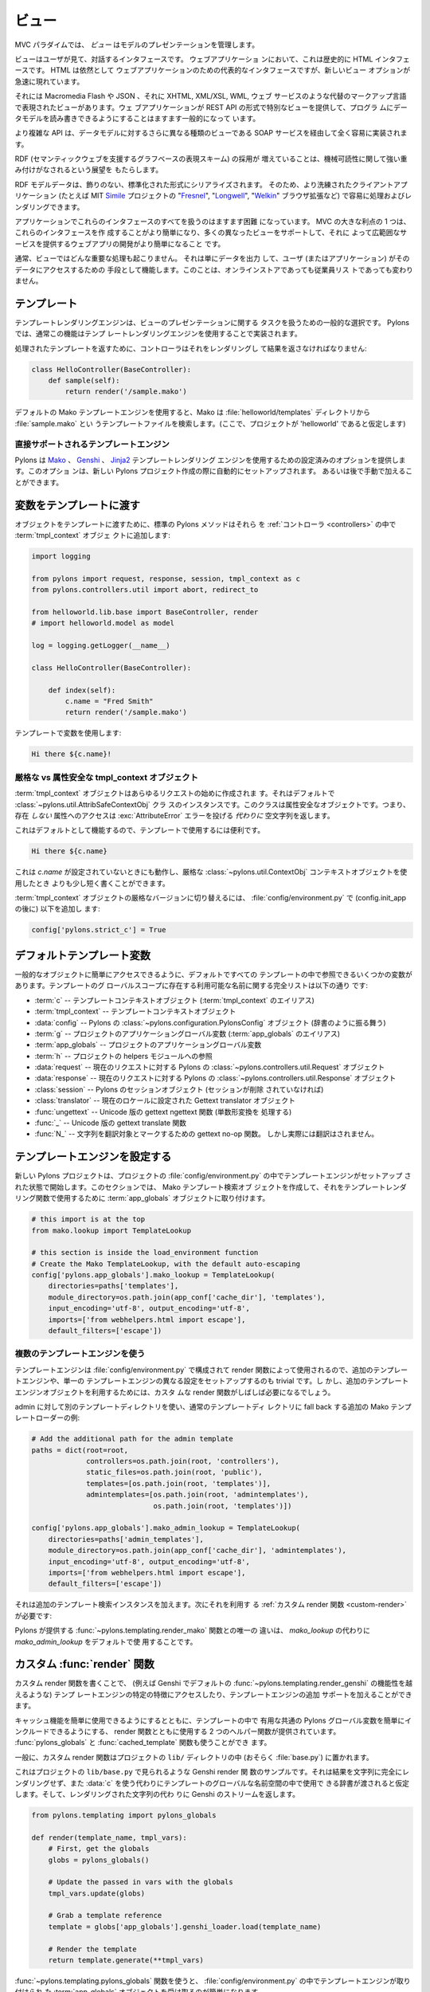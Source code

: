 .. _views:

=======
ビュー
=======

.. image:: _static/pylon4.jpg
   :alt: 
   :align: left
   :height: 434px
   :width: 368px


.. In the MVC paradigm the *view* manages the presentation of the
.. model.

MVC パラダイムでは、 *ビュー* はモデルのプレゼンテーションを管理します。


.. The view is the interface the user sees and interacts with. For Web
.. applications, this has historically been an HTML interface. HTML
.. remains the dominant interface for Web apps but new view options
.. are rapidly appearing.

ビューはユーザが見て、対話するインタフェースです。 ウェブアプリケーショ
ンにおいて、これは歴史的に HTML インタフェースです。 HTML は依然として
ウェブアプリケーションのための代表的なインタフェースですが、新しいビュー
オプションが急速に現れています。


.. These include Macromedia Flash, JSON and views expressed in
.. alternate markup languages like XHTML, XML/XSL, WML, and Web
.. services. It is becoming increasingly common for web apps to
.. provide specialised views in the form of a REST API that allows
.. programmatic read/write access to the data model.

それには Macromedia Flash や JSON 、それに XHTML, XML/XSL, WML, ウェブ
サービスのような代替のマークアップ言語で表現されたビューがあります。ウェ
ブアプリケーションが REST API の形式で特別なビューを提供して、プログラ
ムにデータモデルを読み書きできるようにすることはますます一般的になって
います。


.. More complex APIs are quite readily implemented via SOAP services,
.. yet another type of view on to the data model.

より複雑な API は、データモデルに対するさらに異なる種類のビューである
SOAP サービスを経由して全く容易に実装されます。


.. The growing adoption of RDF, the graph-based representation scheme
.. that underpins the Semantic Web, brings a perspective that is
.. strongly weighted towards machine-readability.

RDF (セマンティックウェブを支援するグラフベースの表現スキーム) の採用が
増えていることは、機械可読性に関して強い重み付けがなされるという展望を
もたらします。


.. RDF model data is serialized into an undecorated, standardized
.. format that can readily be processed and rendered by client
.. applications of increasing sophistication, such as the MIT
.. `Simile`__ project's "`Fresnel`__", "`Longwell`__" and "`Welkin`__"
.. browser extensions.

RDF モデルデータは、飾りのない、標準化された形式にシリアライズされます。
そのため、より洗練されたクライアントアプリケーション (たとえば MIT
`Simile`__ プロジェクトの "`Fresnel`__", "`Longwell`__", "`Welkin`__"
ブラウザ拡張など) で容易に処理およびレンダリングできます。


.. __: http://simile.mit.edu/
.. __: http://simile.mit.edu/fresnel/
.. __: http://simile.mit.edu/longwell/
.. __: http://simile.mit.edu/welkin/


.. Handling all of these interfaces in an application is becoming
.. increasingly challenging. One big advantage of MVC is that it makes
.. it easier to create these interfaces and develop a web app that
.. supports many different views and thereby provides a broad range of
.. services.

アプリケーションでこれらのインタフェースのすべてを扱うのはますます困難
になっています。 MVC の大きな利点の 1 つは、これらのインタフェースを作
成することがより簡単になり、多くの異なったビューをサポートして、それに
よって広範囲なサービスを提供するウェブアプリの開発がより簡単になること
です。


.. Typically, no significant processing occurs in the view; it serves
.. only as a means of outputting data and allowing the user (or the
.. application) to act on that data, irrespective of whether it is an
.. online store or an employee list.

通常、ビューではどんな重要な処理も起こりません。 それは単にデータを出力
して、ユーザ (またはアプリケーション) がそのデータにアクセスするための
手段として機能します。このことは、オンラインストアであっても従業員リス
トであっても変わりません。


.. _templates:

.. Templates

*************
テンプレート
*************

.. Template rendering engines are a popular choice for handling the
.. task of view presentation. In Pylons this functionality is
.. typically implemented using a template rendering engine.

テンプレートレンダリングエンジンは、ビューのプレゼンテーションに関する
タスクを扱うための一般的な選択です。 Pylons では、通常この機能はテンプ
レートレンダリングエンジンを使用することで実装されます。


.. To return a processed template, it must be rendered and returned by
.. the controller::

処理されたテンプレートを返すために、コントローラはそれをレンダリングし
て結果を返さなければなりません:


.. code-block:: python
    
    class HelloController(BaseController):
        def sample(self):
            return render('/sample.mako')


.. Using the default Mako template engine, this will cause Mako to
.. look in the :file:`helloworld/templates` directory (assuming the
.. project is called 'helloworld') for a template filed called
.. :file:`sample.mako`.

デフォルトの Mako テンプレートエンジンを使用すると、Mako は
:file:`helloworld/templates` ディレクトリから :file:`sample.mako` とい
うテンプレートファイルを検索します。(ここで、プロジェクトが
'helloworld' であると仮定します)


.. Directly-supported template engines

直接サポートされるテンプレートエンジン
=======================================

.. Pylons provides pre-configured options for using the `Mako`__,
.. `Genshi`__ and `Jinja2`__ template rendering engines. They are
.. setup automatically during the creation of a new Pylons project, or
.. can be added later manually.

Pylons は `Mako`__ 、 `Genshi`__ 、 `Jinja2`__ テンプレートレンダリング
エンジンを使用するための設定済みのオプションを提供します。このオプショ
ンは、新しい Pylons プロジェクト作成の際に自動的にセットアップされます。
あるいは後で手動で加えることができます。


.. __: http://www.makotemplates.org/
.. __: http://genshi.edgewall.org/
.. __: http://jinja.pocoo.org/


.. Passing Variables to Templates

******************************
変数をテンプレートに渡す
******************************

.. To pass objects to templates, the standard Pylons method is to
.. attach them to the :term:`tmpl_context` object in the
.. :ref:`controllers`::

オブジェクトをテンプレートに渡すために、標準の Pylons メソッドはそれら
を :ref:`コントローラ <controllers>` の中で :term:`tmpl_context` オブジェ
クトに追加します:

.. code-block:: python

    import logging

    from pylons import request, response, session, tmpl_context as c
    from pylons.controllers.util import abort, redirect_to

    from helloworld.lib.base import BaseController, render
    # import helloworld.model as model

    log = logging.getLogger(__name__)
    
    class HelloController(BaseController):

        def index(self):
            c.name = "Fred Smith"
            return render('/sample.mako')


.. Using the variable in the template:

テンプレートで変数を使用します:


.. code-block:: html+mako
    
    Hi there ${c.name}!


.. Strict vs Attribute-Safe tmpl_context objects

厳格な vs 属性安全な tmpl_context オブジェクト
===============================================

.. The :term:`tmpl_context` object is created at the beginning of
.. every request, and by default is an instance of the
.. :class:`~pylons.util.AttribSafeContextObj` class, which is an
.. Attribute-Safe object. This means that accessing attributes on it
.. that do **not** exist will return an empty string **instead** of
.. raising an :exc:`AttributeError` error.

:term:`tmpl_context` オブジェクトはあらゆるリクエストの始めに作成されま
す。それはデフォルトで :class:`~pylons.util.AttribSafeContextObj` クラ
スのインスタンスです。このクラスは属性安全なオブジェクトです。つまり、
存在 *しない* 属性へのアクセスは :exc:`AttributeError` エラーを投げる
*代わりに* 空文字列を返します。


.. This can be convenient for use in templates since it can act as a
.. default:

これはデフォルトとして機能するので、テンプレートで使用するには便利です。


.. code-block:: html+mako
    
    Hi there ${c.name}


.. That will work when `c.name` has not been set, and is a bit shorter
.. than what would be needed with the strict
.. :class:`~pylons.util.ContextObj` context object.

これは `c.name` が設定されていないときにも動作し、厳格な
:class:`~pylons.util.ContextObj` コンテキストオブジェクトを使用したとき
よりも少し短く書くことができます。


.. Switching to the strict version of the :term:`tmpl_context` object
.. can be done in the :file:`config/environment.py` by adding (after
.. the config.init_app)::

:term:`tmpl_context` オブジェクトの厳格なバージョンに切り替えるには、
:file:`config/environment.py` で (config.init_app の後に) 以下を追加し
ます:


.. code-block:: python
    
    config['pylons.strict_c'] = True


.. Default Template Variables

**************************
デフォルトテンプレート変数
**************************

.. By default, all templates have a set of variables present in them
.. to make it easier to get to common objects. The full list of
.. available names present in the templates global scope:

一般的なオブジェクトに簡単にアクセスできるように、デフォルトですべての
テンプレートの中で参照できるいくつかの変数があります。テンプレートのグ
ローバルスコープに存在する利用可能な名前に関する完全リストは以下の通り
です:


.. - :term:`c` -- Template context object (Alias for :term:`tmpl_context`)
.. - :term:`tmpl_context` -- Template context object
.. - :data:`config` -- Pylons :class:`~pylons.configuration.PylonsConfig`
..   object (acts as a dict)
.. - :term:`g` -- Project application globals object (Alias for
..   :term:`app_globals`)
.. - :term:`app_globals` -- Project application globals object
.. - :term:`h` -- Project helpers module reference
.. - :data:`request` -- Pylons :class:`~pylons.controllers.util.Request`
..   object for this request
.. - :data:`response` -- Pylons :class:`~pylons.controllers.util.Response`
..   object for this request
.. - :class:`session` -- Pylons session object (unless Sessions are
..   removed)
.. - :class:`translator` -- Gettext translator object configured for
..   current locale
.. - :func:`ungettext` -- Unicode capable version of gettext's ngettext
..   function (handles plural translations)
.. - :func:`_` -- Unicode capable gettext translate function
.. - :func:`N_` -- gettext no-op function to mark a string for
..   translation, but doesn't actually translate

- :term:`c` -- テンプレートコンテキストオブジェクト
  (:term:`tmpl_context` のエイリアス)
- :term:`tmpl_context` -- テンプレートコンテキストオブジェクト
- :data:`config` -- Pylons の :class:`~pylons.configuration.PylonsConfig`
  オブジェクト (辞書のように振る舞う)
- :term:`g` -- プロジェクトのアプリケーショングローバル変数
  (:term:`app_globals` のエイリアス)
- :term:`app_globals` -- プロジェクトのアプリケーショングローバル変数
- :term:`h` -- プロジェクトの helpers モジュールへの参照
- :data:`request` -- 現在のリクエストに対する Pylons の
  :class:`~pylons.controllers.util.Request` オブジェクト
- :data:`response` -- 現在のリクエストに対する Pylons の
  :class:`~pylons.controllers.util.Response` オブジェクト
- :class:`session` -- Pylons のセッションオブジェクト (セッションが削除
  されていなければ)
- :class:`translator` -- 現在のロケールに設定された Gettext translator
  オブジェクト
- :func:`ungettext` -- Unicode 版の gettext ngettext 関数 (単数形変換を
  処理する)
- :func:`_` -- Unicode 版の gettext translate 関数
- :func:`N_` -- 文字列を翻訳対象とマークするための gettext no-op 関数。
  しかし実際には翻訳はされません。


.. Configuring Template Engines

********************************
テンプレートエンジンを設定する
********************************

.. A new Pylons project comes with the template engine setup inside
.. the projects' :file:`config/environment.py` file. This section
.. creates the Mako template lookup object and attaches it to the
.. :term:`app_globals` object, for use by the template rendering
.. function.

新しい Pylons プロジェクトは、プロジェクトの
:file:`config/environment.py` の中でテンプレートエンジンがセットアップ
された状態で開始します。このセクションでは、 Mako テンプレート検索オブ
ジェクトを作成して、それをテンプレートレンダリング関数で使用するために
:term:`app_globals` オブジェクトに取り付けます。


.. code-block:: python

    # this import is at the top
    from mako.lookup import TemplateLookup
    
    # this section is inside the load_environment function
    # Create the Mako TemplateLookup, with the default auto-escaping
    config['pylons.app_globals'].mako_lookup = TemplateLookup(
        directories=paths['templates'],
        module_directory=os.path.join(app_conf['cache_dir'], 'templates'),
        input_encoding='utf-8', output_encoding='utf-8',
        imports=['from webhelpers.html import escape'],
        default_filters=['escape'])


.. Using Multiple Template Engines

複数のテンプレートエンジンを使う
=================================

.. Since template engines are configured in the
.. :file:`config/environment.py` section, then used by render
.. functions, its trivial to setup additional template engines, or
.. even differently configured versions of a single template
.. engine. However, custom render functions will frequently be needed
.. to utilize the additional template engine objects.

テンプレートエンジンは :file:`config/environment.py` で構成されて
render 関数によって使用されるので、追加のテンプレートエンジンや、単一の
テンプレートエンジンの異なる設定をセットアップするのも trivial です。し
かし、追加のテンプレートエンジンオブジェクトを利用するためには、カスタ
ムな render 関数がしばしば必要になるでしょう。


.. Example of additional Mako template loader for a different
.. templates directory for admins, which falls back to the normal
.. templates directory::

admin に対して別のテンプレートディレクトリを使い、通常のテンプレートディ
レクトリに fall back する追加の Mako テンプレートローダーの例:


.. code-block:: python
    
    # Add the additional path for the admin template
    paths = dict(root=root,
                 controllers=os.path.join(root, 'controllers'),
                 static_files=os.path.join(root, 'public'),
                 templates=[os.path.join(root, 'templates')],
                 admintemplates=[os.path.join(root, 'admintemplates'),
                                 os.path.join(root, 'templates')])
    
    config['pylons.app_globals'].mako_admin_lookup = TemplateLookup(
        directories=paths['admin_templates'],
        module_directory=os.path.join(app_conf['cache_dir'], 'admintemplates'),
        input_encoding='utf-8', output_encoding='utf-8',
        imports=['from webhelpers.html import escape'],
        default_filters=['escape'])


.. That adds the additional template lookup instance, next a
.. :ref:`custom render function <custom-render>` is needed that
.. utilizes it::

それは追加のテンプレート検索インスタンスを加えます。次にそれを利用す
る :ref:`カスタム render 関数 <custom-render>` が必要です:


.. code-block: python
    
    from pylons.templating import cached_template, pylons_globals
    
    def render_mako(template_name, extra_vars=None, cache_key=None, 
                    cache_type=None, cache_expire=None):
        # Create a render callable for the cache function
        def render_template():
            # Pull in extra vars if needed
            globs = extra_vars or {}

            # Second, get the globals
            globs.update(pylons_globals())

            # Grab a template reference
            template = globs['app_globals'].mako_admin_lookup.get_template(template_name)

            return template.render(**globs)

        return cached_template(template_name, render_template, cache_key=cache_key,
                               cache_type=cache_type, cache_expire=cache_expire)


.. The only change from the :func:`~pylons.templating.render_mako`
.. function that comes with Pylons is to use the `mako_admin_lookup`
.. rather than the `mako_lookup` that is used by default.

Pylons が提供する :func:`~pylons.templating.render_mako` 関数との唯一の
違いは、 `mako_lookup` の代わりに `mako_admin_lookup` をデフォルトで使
用することです。


.. Custom :func:`render` functions

.. _custom-render:

*******************************
カスタム :func:`render` 関数
*******************************

.. Writing custom render functions can be used to access specific
.. features in a template engine, such as Genshi, that go beyond the
.. default :func:`~pylons.templating.render_genshi` functionality or
.. to add support for additional template engines.

カスタム render 関数を書くことで、 (例えば Genshi でデフォルトの
:func:`~pylons.templating.render_genshi` の機能性を越えるような) テンプ
レートエンジンの特定の特徴にアクセスしたり、テンプレートエンジンの追加
サポートを加えることができます。


.. Two helper functions for use with the render function are provided
.. to make it easier to include the common Pylons globals that are
.. useful in a template in addition to enabling easy use of cache
.. capabilities. The :func:`pylons_globals` and
.. :func:`cached_template` functions can be used if desired.

キャッシュ機能を簡単に使用できるようにするとともに、テンプレートの中で
有用な共通の Pylons グローバル変数を簡単にインクルードできるようにする、
render 関数とともに使用する 2 つのヘルパー関数が提供されています。
:func:`pylons_globals` と :func:`cached_template` 関数も使うことができ
ます。


.. Generally, the custom render function should reside in the
.. project's ``lib/`` directory, probably in :file:`base.py`.

一般に、カスタム render 関数はプロジェクトの ``lib/`` ディレクトリの中
(おそらく :file:`base.py`) に置かれます。


.. Here's a sample Genshi render function as it would look in a
.. project's ``lib/base.py`` that doesn't fully render the result to a
.. string, and rather than use :data:`c` assumes that a dict is passed
.. in to be used in the templates global namespace. It also returns a
.. Genshi stream instead the rendered string.

これはプロジェクトの ``lib/base.py`` で見られるような Genshi render 関
数のサンプルです。それは結果を文字列に完全にレンダリングせず、また
:data:`c` を使う代わりにテンプレートのグローバルな名前空間の中で使用で
きる辞書が渡されると仮定します。そして、レンダリングされた文字列の代わ
りに Genshi のストリームを返します。


.. code-block:: python
    
    from pylons.templating import pylons_globals
    
    def render(template_name, tmpl_vars):
        # First, get the globals
        globs = pylons_globals()

        # Update the passed in vars with the globals
        tmpl_vars.update(globs)
        
        # Grab a template reference
        template = globs['app_globals'].genshi_loader.load(template_name)
        
        # Render the template
        return template.generate(**tmpl_vars)


.. Using the :func:`~pylons.templating.pylons_globals` function also
.. makes it easy to get to the :term:`app_globals` object which is
.. where the template engine was attached in
.. :file:`config/environment.py`.

:func:`~pylons.templating.pylons_globals` 関数を使うと、
:file:`config/environment.py` の中でテンプレートエンジンが取り付けられ
た :term:`app_globals` オブジェクトを受け取るのが簡単になります。


    .. Prior to 0.9.7, all templating was handled through a layer
    .. called 'Buffet'. This layer frequently made customization of
    .. the template engine difficult as any customization required
    .. additional plugin modules being installed. Pylons 0.9.7 now
    .. deprecates use of the Buffet plug-in layer.

.. versionchanged:: 0.9.7
    0.9.7 より以前は、すべてのテンプレートが 'Buffet' と呼ばれる層を通
    して扱われていました。Buffet では、どんなカスタマイズも追加の
    plugin モジュールがインストールされる必要があるため、この層はしばし
    ばテンプレートエンジンのカスタマイズを難しくしました。Pylons 0.9.7
    は現在、 Buffet プラグイン層の使用を非推奨 (deprecated) としています。


.. seealso::

    .. :mod:`pylons.templating` - Pylons templating API

    :mod:`pylons.templating` - Pylons テンプレート API


.. Templating with Mako

****************************
Mako によるテンプレート処理
****************************

.. Introduction

イントロダクション
==================

.. The template library deals with the *view*, presenting the
.. model. It generates (X)HTML code, CSS and Javascript that is sent
.. to the browser. *(In the examples for this section, the project
.. root is ``myapp``.)*

テンプレートライブラリは *ビュー* を扱い、モデルを提示します。それはブ
ラウザに送られる (X)HTML コード、 CSS 、 および Javascript を生成します。
*(このセクションの例では、プロジェクトルートは ``myapp`` です)*


.. Static vs. dynamic

静的 vs 動的
------------------

.. Templates to generate dynamic web content are stored in
.. `myapp/templates`, static files are stored in `myapp/public`.

動的なウェブコンテンツを生成するテンプレートは `myapp/templates` に保存
され、静的なファイルは `myapp/public` に保存されます。


.. Both are served from the server root, **if there is a name conflict
.. the static files will be served in preference**

その両方がサーバルートから serve されます。 **名前の衝突があれば、静的
なファイルが優先的に serve されます**


.. Making templates unicode safe

テンプレートを unicode 対応にする
---------------------------------

.. Edit :file:`config/environment.py` and add these lines just after
.. `tmpl_options = {}` is declared,

:file:`config/environment.py` を編集して、 `tmpl_options = {}` が宣言さ
れているすぐ後に、これらの行を加えてください。


.. code-block:: python

    tmpl_options['mako.input_encoding'] = 'UTF-8'
    tmpl_options['mako.output_encoding'] = 'UTF-8'
    tmpl_options['mako.default_filters'] = ['decode.utf8']


.. then change the final `return` statement in the same file so that
.. it reads,

そして、同じファイルの最後の `return` 文をこのように変えてください。


.. code-block:: python

    return pylons.config.Config(tmpl_options, map, paths,
        request_settings = dict(charset = 'utf-8', error = 'replace'))


.. Also, ensure that all templates begin with the line:

また、すべてのテンプレートが確実にこの行で始まるようにしてください:


.. code-block:: html+mako

    # -*- coding: utf-8 -*-


.. Making a template hierarchy

テンプレート階層を作る
===========================

.. Create a base template

ベーステンプレートを作る
------------------------

.. In `myapp/templates` create a file named `base.mako` and edit it to
.. appear as follows:

`myapp/templates` に `base.mako` というファイルを作成してください。そし
て、以下のように編集してください:


.. code-block:: html+mako

    # -*- coding: utf-8 -*-
    <!DOCTYPE html PUBLIC "-//W3C//DTD XHTML 1.0 Transitional//EN"
    "http://www.w3.org/TR/xhtml1/DTD/xhtml1-transitional.dtd">
    <html>
      <head>
        ${self.head_tags()}
      </head>
      <body>
        ${self.body()}
      </body>
    </html>


.. A base template such as the very basic one above can be used for
.. all pages rendered by Mako. This is useful for giving a consistent
.. look to the application.

上の非常に基本的なベーステンプレートを Mako によってレンダリングされる
すべてのページで使用することができます。これはアプリケーションに一貫し
た外観を与えるのに役立ちます。


.. * Expressions wrapped in `${...}` are evaluated by Mako and returned
..   as text
.. * `${` and `}` may span several lines but the closing brace should not
..   be on a line by itself (or Mako throws an error)
.. * Functions that are part of the `self` namespace are defined in the
..   Mako templates

* `${...}` で囲まれた式は Mako によって評価され文字列として返されます
* `${` と `}` は複数行にまたがっても構いませんが、閉じ括弧が 1 行に単独
  で存在してはいけません (さもなければ Mako はエラーを throw します)
* `self` 名前空間の一部である関数は Mako テンプレートの中で定義されます


.. Create child templates

子テンプレートを作る
----------------------

.. Create another file in `myapp/templates` called `my_action.mako`
.. and edit it to appear as follows:

`myapp/templates` に `my_action.mako` という名前の別のファイルを作成し
てください。そして、以下のように編集してください:


.. code-block:: html+mako

    # -*- coding: utf-8 -*-
    <%inherit file="/base.mako" />

    <%def name="head_tags()">
      <!-- add some head tags here -->
    </%def>

    <h1>My Controller</h1>

    <p>Lorem ipsum dolor ...</p>


.. This file define the functions called by `base.mako`. 

このファイルは `base.mako` によって呼ばれる関数を定義します。


.. * The `inherit` tag specifies a parent file to pass program flow to
.. * Mako defines functions with `<%def name="function_name()">...</%def>`,
..   the contents of the tag are returned
.. * Anything left after the Mako tags are parsed out is automatically
..   put into the `body()` function

* `inherit` タグはプログラムの流れを渡すための親ファイルを指定します
* Mako は `<%def name="function_name()">...</%def>` で関数を定義します。
  タグの内容が返されます。
* Mako タグが解析された後に残ったものは自動的に `body()` 関数の中に入れ
  られます


.. A consistent feel to an application can be more readily achieved if
.. all application pages refer back to single file (in this case
.. `base.mako`).

すべてのアプリケーションページが単一のファイル (この場合 `base.mako`)
を参照するなら、アプリケーションの一貫した印象をより簡単に達成できます。


.. Check that it works

動作を確認する
-------------------

.. In the controller action, use the following as a `return()` value,

コントローラのアクションでは、 `return()` 値として以下を使用してくださ
い。


.. code-block:: python

    return render('/my_action.mako')


.. Now run the action, usually by visiting something like
.. ``http://localhost:5000/my_controller/my_action`` in a browser (if
.. Pylons is running)

さあ、アクションを実行しましょう。通常ブラウザで
``http://localhost:5000/my_controller/my_action`` のようなページを訪問
することになります (Pylons が動作していれば)。


.. Selecting 'View Source' in the browser should reveal the following
.. output:

ブラウザで `View Source` を選択すると、以下の出力が明らかになるでしょう:


.. code-block:: html

    <!DOCTYPE html PUBLIC "-//W3C//DTD XHTML 1.0 Transitional//EN"
    "http://www.w3.org/TR/xhtml1/DTD/xhtml1-transitional.dtd">
    <html>
      <head>
      <!-- add some head tags here -->
      </head>
      <body>

    <h1>My Controller</h1>

    <p>Lorem ipsum dolor ...</p>

      </body>
    </html>


.. seealso::

    .. The `Mako documentation <http://www.makotemplates.org/docs/>`_
    ..     Reasonably straightforward to follow

    `Mako ドキュメント <http://www.makotemplates.org/docs/>`_
        かなり分かりやすいです

    .. See the :ref:`i18n` 
    ..     Provides more help on making your application more worldly.

    :ref:`i18n`
        アプリケーションをより世界的にするための助けになります。

